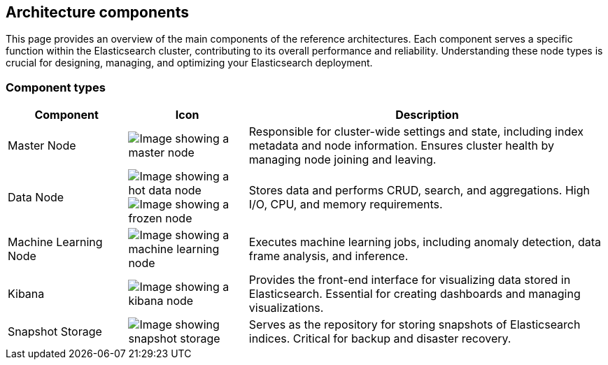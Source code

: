 [[reference-architecture-components]]
== Architecture components

This page provides an overview of the main components of the reference architectures. Each component serves a specific function within the Elasticsearch cluster, contributing to its overall performance and reliability. Understanding these node types is crucial for designing, managing, and optimizing your Elasticsearch deployment.

[discrete]
[[component-types]]
=== Component types

[cols="1,1,3", options="header"]
|===
| Component | Icon | Description

| Master Node
| image:images/master.png[Image showing a master node]
| Responsible for cluster-wide settings and state, including index metadata and node information. Ensures cluster health by managing node joining and leaving.

| Data Node
| image:images/hot.png[Image showing a hot data node]
image:images/frozen.png[Image showing a frozen node]
| Stores data and performs CRUD, search, and aggregations. High I/O, CPU, and memory requirements.
| Machine Learning Node
| image:images/machine-learning.png[Image showing a machine learning node]
| Executes machine learning jobs, including anomaly detection, data frame analysis, and inference.
| Kibana
| image:images/kibana.png[Image showing a kibana node]
| Provides the front-end interface for visualizing data stored in Elasticsearch. Essential for creating dashboards and managing visualizations.

| Snapshot Storage
| image:images/snapshot.png[Image showing snapshot storage]
| Serves as the repository for storing snapshots of Elasticsearch indices. Critical for backup and disaster recovery.

|===